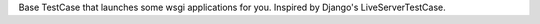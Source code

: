 Base TestCase that launches some wsgi applications for you.
Inspired by Django's LiveServerTestCase.

